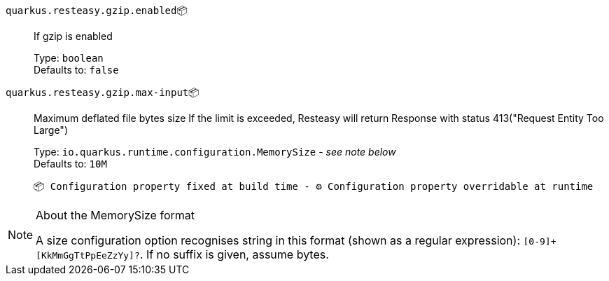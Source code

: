 
`quarkus.resteasy.gzip.enabled`📦:: If gzip is enabled
+
Type: `boolean` +
Defaults to: `false` +



`quarkus.resteasy.gzip.max-input`📦:: Maximum deflated file bytes size 
 If the limit is exceeded, Resteasy will return Response with status 413("Request Entity Too Large")
+
Type: `io.quarkus.runtime.configuration.MemorySize` - _see note below_ +
Defaults to: `10M` +



 📦 Configuration property fixed at build time - ⚙️️ Configuration property overridable at runtime 


[NOTE]
.About the MemorySize format
====
A size configuration option recognises string in this format (shown as a regular expression): `[0-9]+[KkMmGgTtPpEeZzYy]?`.
If no suffix is given, assume bytes.
====
